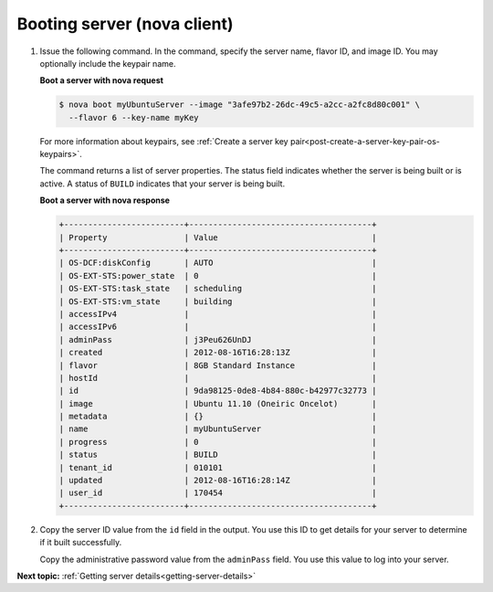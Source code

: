 .. _booting-server-with-nova:

Booting server (nova client)
~~~~~~~~~~~~~~~~~~~~~~~~~~~~~~~

#. Issue the following command. In the command, specify the server name, flavor ID, and 
   image ID. You may optionally include the keypair name.
   
   **Boot a server with nova request**

   .. code::  

       $ nova boot myUbuntuServer --image "3afe97b2-26dc-49c5-a2cc-a2fc8d80c001" \
         --flavor 6 --key-name myKey

   For more information about keypairs, see 
   :ref:`Create a server key pair<post-create-a-server-key-pair-os-keypairs>`.

   The command returns a list of server properties. The status field indicates whether the 
   server is being built or is active. A status of ``BUILD`` indicates that your server is 
   being built.

   **Boot a server with nova response**

   .. code::  

       +-------------------------+--------------------------------------+
       | Property                | Value                                |
       +-------------------------+--------------------------------------+
       | OS-DCF:diskConfig       | AUTO                                 |
       | OS-EXT-STS:power_state  | 0                                    |
       | OS-EXT-STS:task_state   | scheduling                           |
       | OS-EXT-STS:vm_state     | building                             |
       | accessIPv4              |                                      |
       | accessIPv6              |                                      |
       | adminPass               | j3Peu626UnDJ                         |
       | created                 | 2012-08-16T16:28:13Z                 |
       | flavor                  | 8GB Standard Instance                |
       | hostId                  |                                      |
       | id                      | 9da98125-0de8-4b84-880c-b42977c32773 |
       | image                   | Ubuntu 11.10 (Oneiric Oncelot)       |
       | metadata                | {}                                   |
       | name                    | myUbuntuServer                       |
       | progress                | 0                                    |
       | status                  | BUILD                                |
       | tenant_id               | 010101                               |
       | updated                 | 2012-08-16T16:28:14Z                 |
       | user_id                 | 170454                               |
       +-------------------------+--------------------------------------+

#. Copy the server ID value from the ``id`` field in the output. You use this ID to get 
   details for your server to determine if it built successfully.

   Copy the administrative password value from the ``adminPass`` field. You use this value 
   to log into your server.

**Next topic:** :ref:`Getting server details<getting-server-details>`